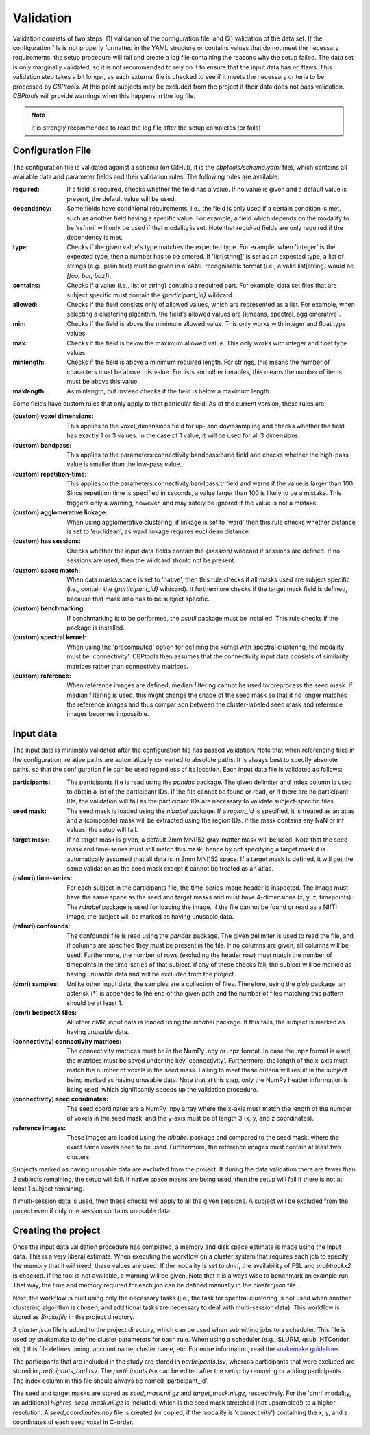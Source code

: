 .. raw:: html

    <style>
        .green { color: green; font-weight: bold }
    </style>

.. role:: green

.. _validation:

==========
Validation
==========
Validation consists of two steps: (1) validation of the configuration file, and (2) validation of the data set. If the
configuration file is not properly formatted in the YAML structure or contains values that do not meet the necessary
requirements, the setup procedure will fail and create a log file containing the reasons why the setup failed. The
data set is only marginally validated, so it is not recommended to rely on it to ensure that the input data has no
flaws. This validation step takes a bit longer, as each external file is checked to see if it meets the necessary
criteria to be processed by *CBPtools*. At this point subjects may be excluded from the project if their data does not
pass validation. *CBPtools* will provide warnings when this happens in the log file.

.. note::
    It is strongly recommended to read the log file after the setup completes (or fails)

Configuration File
==================
The configuration file is validated against a schema (on GitHub, it is the `cbptools/schema.yaml` file), which
contains all available data and parameter fields and their validation rules. The following rules are available:

:required: If a field is required, checks whether the field has a value. If no value is given and a default value is
    present, the default value will be used.

:dependency: Some fields have conditional requirements, i.e., the field is only used if a certain condition is met,
    such as another field having a specific value. For example, a field which depends on the modality to be 'rsfmri'
    will only be used if that modality is set. Note that `required` fields are only required if the dependency is met.

:type: Checks if the given value's type matches the expected type. For example, when 'integer' is the expected type,
    then a number has to be entered. If 'list[string]' is set as an expected type, a list of strings (e.g., plain text)
    must be given in a YAML recognisable format (i.e., a valid list[string] would be `[foo, bar, baz]`).

:contains: Checks if a value (i.e., list or string) contains a required part. For example, data set files that are
    subject specific must contain the `{participant_id}` wildcard.

:allowed: Checks if the field consists only of allowed values, which are represented as a list. For example, when
    selecting a clustering algorithm, the field's allowed values are [kmeans, spectral, agglomerative].

:min: Checks if the field is above the minimum allowed value. This only works with integer and float type values.

:max: Checks if the field is below the maximum allowed value. This only works with integer and float type values.

:minlength: Checks if the field is above a minimum required length. For strings, this means the number of characters
    must be above this value. For lists and other iterables, this means the number of items must be above this value.

:maxlength: As minlength, but instead checks if the field is below a maximum length.

Some fields have custom rules that only apply to that particular field. As of the current version, these rules are:

:(custom) voxel dimensions: This applies to the voxel_dimensions field for up- and downsampling and checks whether
    the field has exactly 1 or 3 values. In the case of 1 value, it will be used for all 3 dimensions.

:(custom) bandpass: This applies to the :green:`parameters:connectivity:bandpass:band` field and checks whether the
    high-pass value is smaller than the low-pass value.

:(custom) repetition-time: This applies to the :green:`parameters:connectivity:bandpass:tr` field and warns if the
    value is larger than 100. Since repetition time is specified in seconds, a value larger than 100 is likely to be a
    mistake. This triggers only a warning, however, and may safely be ignored if the value is not a mistake.

:(custom) agglomerative linkage: When using agglomerative clustering, if linkage is set to 'ward' then this rule checks
    whether distance is set to 'euclidean', as ward linkage requires euclidean distance.

:(custom) has sessions: Checks whether the input data fields contain the `{session}` wildcard if sessions are defined.
    If no sessions are used, then the wildcard should not be present.

:(custom) space match: When :green:`data:masks:space` is set to 'native', then this rule checks if all masks used are
    subject specific (i.e., contain the `{participant_id}` wildcard). It furthermore checks if the target mask field
    is defined, because that mask also has to be subject specific.

:(custom) benchmarking: If benchmarking is to be performed, the `psutil` package must be installed. This rule checks if
    the package is installed.

:(custom) spectral kernel: When using the 'precomputed' option for defining the kernel with spectral clustering, the
    modality must be 'connectivity'. CBPtools then assumes that the connectivity input data consists of similarity
    matrices rather than connectivity matrices.

:(custom) reference: When reference images are defined, median filtering cannot be used to preprocess the seed mask. If
    median filtering is used, this might change the shape of the seed mask so that it no longer matches the reference
    images and thus comparison between the cluster-labeled seed mask and reference images becomes impossible.

.. _validationInputData:

Input data
==========
The input data is minimally validated after the configuration file has passed validation. Note that when referencing
files in the configuration, relative paths are automatically converted to absolute paths. It is always best to specify
absolute paths, so that the configuration file can be used regardless of its location. Each input data file is
validated as follows:

:participants: The participants file is read using the `pandas` package. The given delimiter and index column is used
    to obtain a list of the participant IDs. If the file cannot be found or read, or if there are no participant IDs,
    the validation will fail as the participant IDs are necessary to validate subject-specific files.

:seed mask: The seed mask is loaded using the `nibabel` package. If a `region_id` is specified, it is treated as an
    atlas and a (composite) mask will be extracted using the region IDs. If the mask contains any NaN or inf values,
    the setup will fail.

:target mask: If no target mask is given, a default 2mm MNI152 gray-matter mask will be used. Note that the seed mask
    and time-series must still match this mask, hence by not specifying a target mask it is automatically assumed that
    all data is in 2mm MNI152 space. If a target mask is defined, it will get the same validation as the seed mask
    except it cannot be treated as an atlas.

:(rsfmri) time-series: For each subject in the participants file, the time-series image header is inspected. The image
    must have the same space as the seed and target masks and must have 4-dimensions (x, y, z, timepoints). The
    `nibabel` package is used for loading the image. If the file cannot be found or read as a NIfTI image, the subject
    will be marked as having unusable data.

:(rsfmri) confounds: The confounds file is read using the `pandas` package. The given delimiter is used to read the
    file, and if columns are specified they must be present in the file. If no columns are given, all columns will be
    used. Furthermore, the number of rows (excluding the header row) must match the number of timepoints in the
    time-series of that subject. If any of these checks fail, the subject will be marked as having unusable data and
    will be excluded from the project.

:(dmri) samples: Unlike other input data, the samples are a collection of files. Therefore, using the `glob` package,
    an asterisk (*) is appended to the end of the given path and the number of files matching this pattern should be
    at least 1.

:(dmri) bedpostX files: All other dMRI input data is loaded using the `nibabel` package. If this fails, the subject is
    marked as having unusable data.

:(connectivity) connectivity matrices: The connectivity matrices must be in the NumPy .npy or .npz format. In case the
    .npz format is used, the matrices must be saved under the key 'connectivity'. Furthermore, the length of the
    x-axis must match the number of voxels in the seed mask. Failing to meet these criteria will result in the subject
    being marked as having unusable data. Note that at this step, only the NumPy header information is being used, which
    significantly speeds up the validation procedure.

:(connectivity) seed coordinates: The seed coordinates are a NumPy .npy array where the x-axis must match the length
    of the number of voxels in the seed mask, and the y-axis must be of length 3 (x, y, and z coordinates).

:reference images: These images are loaded using the `nibabel` package and compared to the seed mask, where the exact
    same voxels need to be used. Furthermore, the reference images must contain at least two clusters.


Subjects marked as having unusable data are excluded from the project. If during the data validation there are fewer
than 2 subjects remaining, the setup will fail. If native space masks are being used, then the setup will fail if there
is not at least 1 subject remaining.

If multi-session data is used, then these checks will apply to all the given sessions. A subject will be excluded from
the project even if only one session contains unusable data.

Creating the project
====================
Once the input data validation procedure has completed, a memory and disk space estimate is made using the input data.
This is a very liberal estimate. When executing the workflow on a cluster system that requires each job to specify the
memory that it will need, these values are used. If the modality is set to `dmri`, the availability of FSL and
`probtrackx2` is checked. If the tool is not available, a warning will be given. Note that it is always wise to
benchmark an example run. That way, the time and memory required for each job can be defined manually in the
`cluster.json` file.

Next, the workflow is built using only the necessary tasks (i.e., the task for spectral clustering is not used when
another clustering algorithm is chosen, and additional tasks are necessary to deal with multi-session data). This
workflow is stored as `Snakefile` in the project directory.

A `cluster.json` file is added to the project directory, which can be used when submitting jobs to a scheduler. This
file is used by snakemake to define cluster parameters for each rule. When using a scheduler (e.g., SLURM, qsub,
HTCondor, etc.) this file defines timing, account name, cluster name, etc. For more information, read the
`snakemake guidelines <https://snakemake.readthedocs.io/en/stable/snakefiles/configuration.html#cluster-configuration>`_

The participants that are included in the study are stored in `participants.tsv`, whereas participants that were excluded
are stored in `participants_bad.tsv`. The `participants.tsv` can be edited after the setup by removing or adding
participants. The index column in this file should always be named 'participant_id'.

The seed and target masks are stored as `seed_mask.nii.gz` and `target_mask.nii.gz`, respectively. For the 'dmri'
modality, an additional `highres_seed_mask.nii.gz` is included, which is the seed mask stretched (not upsampled!) to a
higher resolution. A `seed_coordinates.npy` file is created (or copied, if the modality is 'connectivity') containing
the x, y, and z coordinates of each seed voxel in C-order.

